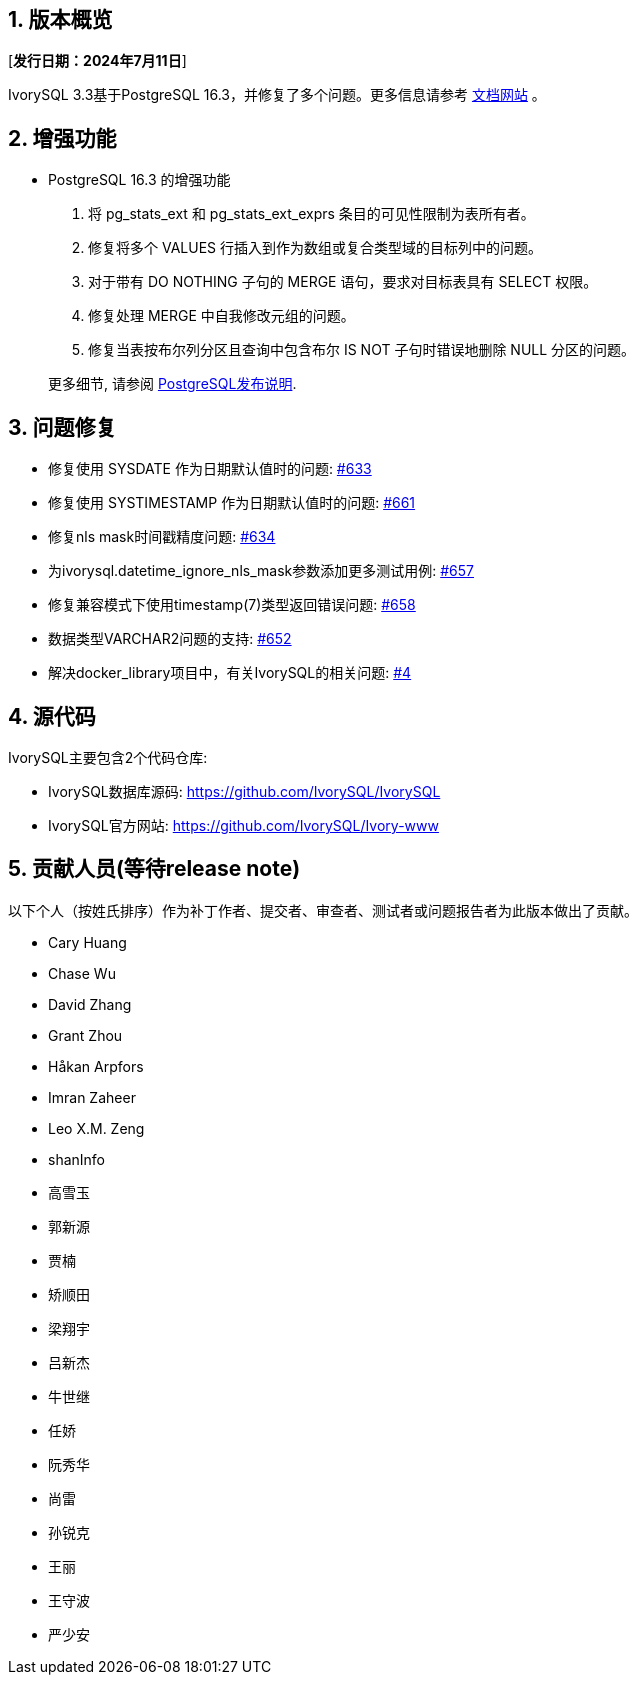 :sectnums:
:sectnumlevels: 5


== 版本概览

[**发行日期：2024年7月11日**]


IvorySQL 3.3基于PostgreSQL 16.3，并修复了多个问题。更多信息请参考 https://docs.ivorysql.org/[文档网站] 。

== 增强功能

- PostgreSQL 16.3 的增强功能

1. 将 pg_stats_ext 和 pg_stats_ext_exprs 条目的可见性限制为表所有者。
2. 修复将多个 VALUES 行插入到作为数组或复合类型域的目标列中的问题。
3. 对于带有 DO NOTHING 子句的 MERGE 语句，要求对目标表具有 SELECT 权限。
4. 修复处理 MERGE 中自我修改元组的问题。
5. 修复当表按布尔列分区且查询中包含布尔 IS NOT 子句时错误地删除 NULL 分区的问题。

+

更多细节, 请参阅 https://www.postgresql.org/docs/release/16.3/[PostgreSQL发布说明].


== 问题修复

- 修复使用 SYSDATE 作为日期默认值时的问题: https://github.com/IvorySQL/IvorySQL/issues/633[#633]  
- 修复使用 SYSTIMESTAMP 作为日期默认值时的问题: https://github.com/IvorySQL/IvorySQL/issues/661[#661]
- 修复nls mask时间戳精度问题: https://github.com/IvorySQL/IvorySQL/issues/634[#634]
- 为ivorysql.datetime_ignore_nls_mask参数添加更多测试用例: https://github.com/IvorySQL/IvorySQL/issues/657[#657] 
- 修复兼容模式下使用timestamp(7)类型返回错误问题: https://github.com/IvorySQL/IvorySQL/issues/658[#658]
- 数据类型VARCHAR2问题的支持: https://github.com/IvorySQL/IvorySQL/issues/652[#652]
- 解决docker_library项目中，有关IvorySQL的相关问题: https://github.com/IvorySQL/docker_library/issues/4[#4]

== 源代码

IvorySQL主要包含2个代码仓库:

* IvorySQL数据库源码: https://github.com/IvorySQL/IvorySQL
* IvorySQL官方网站: https://github.com/IvorySQL/Ivory-www

== 贡献人员(等待release note)
以下个人（按姓氏排序）作为补丁作者、提交者、审查者、测试者或问题报告者为此版本做出了贡献。

- Cary Huang
- Chase Wu
- David Zhang
- Grant Zhou
- Håkan Arpfors
- Imran Zaheer
- Leo X.M. Zeng
- shanInfo
- 高雪玉
- 郭新源
- 贾楠
- 矫顺田
- 梁翔宇
- 吕新杰
- 牛世继
- 任娇
- 阮秀华
- 尚雷
- 孙锐克
- 王丽
- 王守波
- 严少安